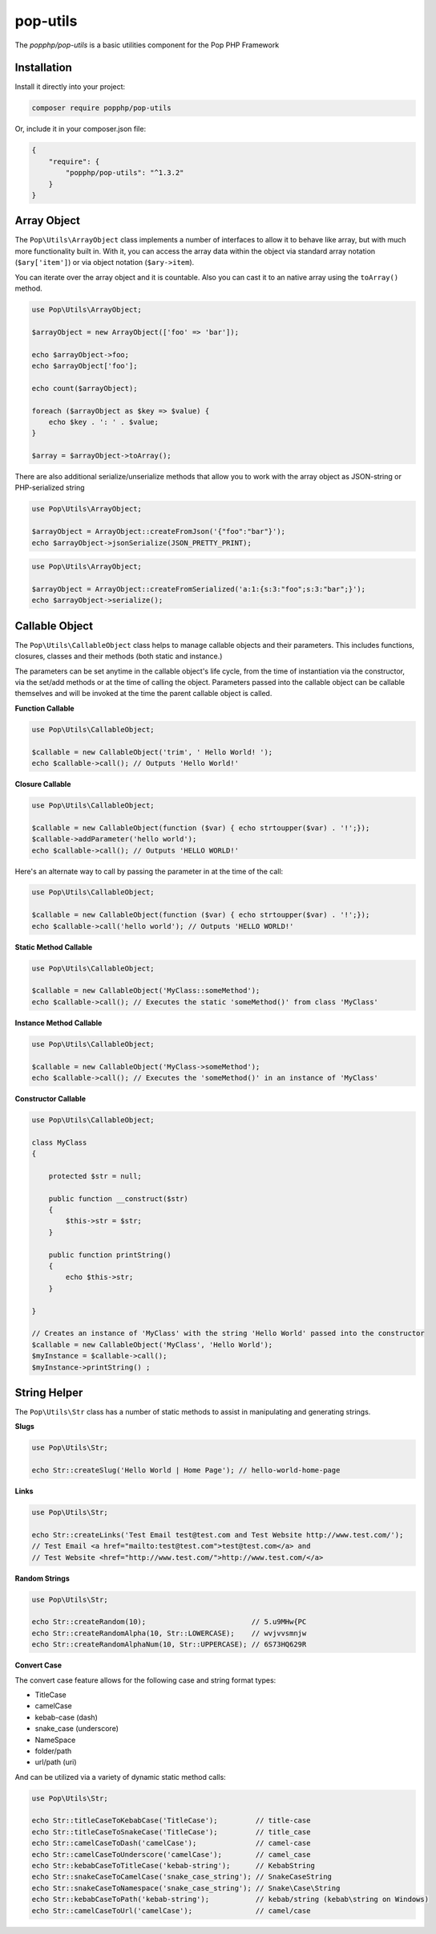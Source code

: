 pop-utils
=========

The `popphp/pop-utils` is a basic utilities component for the Pop PHP Framework

Installation
------------

Install it directly into your project:

.. code-block:: bash

    composer require popphp/pop-utils

Or, include it in your composer.json file:

.. code-block:: json

    {
        "require": {
            "popphp/pop-utils": "^1.3.2"
        }
    }

Array Object
------------

The ``Pop\Utils\ArrayObject`` class implements a number of interfaces to allow it to behave like
array, but with much more functionality built in. With it, you can access the array data within
the object via standard array notation (``$ary['item']``) or via object notation (``$ary->item``).

You can iterate over the array object and it is countable. Also you can cast it to an native
array using the ``toArray()`` method.

.. code-block:: php

    use Pop\Utils\ArrayObject;

    $arrayObject = new ArrayObject(['foo' => 'bar']);

    echo $arrayObject->foo;
    echo $arrayObject['foo'];

    echo count($arrayObject);

    foreach ($arrayObject as $key => $value) {
        echo $key . ': ' . $value;
    }

    $array = $arrayObject->toArray();


There are also additional serialize/unserialize methods that allow you to work with the
array object as JSON-string or PHP-serialized string

.. code-block:: php

    use Pop\Utils\ArrayObject;

    $arrayObject = ArrayObject::createFromJson('{"foo":"bar"}');
    echo $arrayObject->jsonSerialize(JSON_PRETTY_PRINT);

.. code-block:: php

    use Pop\Utils\ArrayObject;

    $arrayObject = ArrayObject::createFromSerialized('a:1:{s:3:"foo";s:3:"bar";}');
    echo $arrayObject->serialize();

Callable Object
---------------

The ``Pop\Utils\CallableObject`` class helps to manage callable objects and their parameters.
This includes functions, closures, classes and their methods (both static and instance.)

The parameters can be set anytime in the callable object's life cycle, from the time of
instantiation via the constructor, via the set/add methods or at the time of calling the object.
Parameters passed into the callable object can be callable themselves and will be invoked
at the time the parent callable object is called.

**Function Callable**

.. code-block:: php

    use Pop\Utils\CallableObject;

    $callable = new CallableObject('trim', ' Hello World! ');
    echo $callable->call(); // Outputs 'Hello World!'

**Closure Callable**

.. code-block:: php

    use Pop\Utils\CallableObject;

    $callable = new CallableObject(function ($var) { echo strtoupper($var) . '!';});
    $callable->addParameter('hello world');
    echo $callable->call(); // Outputs 'HELLO WORLD!'

Here's an alternate way to call by passing the parameter in at the time of the call:

.. code-block:: php

    use Pop\Utils\CallableObject;

    $callable = new CallableObject(function ($var) { echo strtoupper($var) . '!';});
    echo $callable->call('hello world'); // Outputs 'HELLO WORLD!'

**Static Method Callable**

.. code-block:: php

    use Pop\Utils\CallableObject;

    $callable = new CallableObject('MyClass::someMethod');
    echo $callable->call(); // Executes the static 'someMethod()' from class 'MyClass'

**Instance Method Callable**

.. code-block:: php

    use Pop\Utils\CallableObject;

    $callable = new CallableObject('MyClass->someMethod');
    echo $callable->call(); // Executes the 'someMethod()' in an instance of 'MyClass'

**Constructor Callable**

.. code-block:: php

    use Pop\Utils\CallableObject;

    class MyClass
    {

        protected $str = null;

        public function __construct($str)
        {
            $this->str = $str;
        }

        public function printString()
        {
            echo $this->str;
        }

    }

    // Creates an instance of 'MyClass' with the string 'Hello World' passed into the constructor
    $callable = new CallableObject('MyClass', 'Hello World');
    $myInstance = $callable->call();
    $myInstance->printString() ;

String Helper
-------------

The ``Pop\Utils\Str`` class has a number of static methods to assist in
manipulating and generating strings.

**Slugs**

.. code-block:: php

    use Pop\Utils\Str;

    echo Str::createSlug('Hello World | Home Page'); // hello-world-home-page

**Links**

.. code-block:: php

    use Pop\Utils\Str;

    echo Str::createLinks('Test Email test@test.com and Test Website http://www.test.com/');
    // Test Email <a href="mailto:test@test.com">test@test.com</a> and
    // Test Website <href="http://www.test.com/">http://www.test.com/</a>

**Random Strings**

.. code-block:: php

    use Pop\Utils\Str;

    echo Str::createRandom(10);                         // 5.u9MHw{PC
    echo Str::createRandomAlpha(10, Str::LOWERCASE);    // wvjvvsmnjw
    echo Str::createRandomAlphaNum(10, Str::UPPERCASE); // 6S73HQ629R

**Convert Case**

The convert case feature allows for the following case and string format types:

- TitleCase
- camelCase
- kebab-case (dash)
- snake_case (underscore)
- Name\Space
- folder/path
- url/path (uri)

And can be utilized via a variety of dynamic static method calls:

.. code-block:: php

    use Pop\Utils\Str;

    echo Str::titleCaseToKebabCase('TitleCase');         // title-case
    echo Str::titleCaseToSnakeCase('TitleCase');         // title_case
    echo Str::camelCaseToDash('camelCase');              // camel-case
    echo Str::camelCaseToUnderscore('camelCase');        // camel_case
    echo Str::kebabCaseToTitleCase('kebab-string');      // KebabString
    echo Str::snakeCaseToCamelCase('snake_case_string'); // SnakeCaseString
    echo Str::snakeCaseToNamespace('snake_case_string'); // Snake\Case\String
    echo Str::kebabCaseToPath('kebab-string');           // kebab/string (kebab\string on Windows)
    echo Str::camelCaseToUrl('camelCase');               // camel/case
